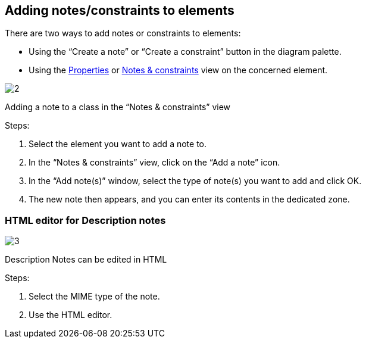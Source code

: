 [[Adding-notesconstraints-to-elements]]

[[adding-notesconstraints-to-elements]]
Adding notes/constraints to elements
------------------------------------

There are two ways to add notes or constraints to elements:

* Using the “Create a note” or “Create a constraint” button in the diagram palette.
* Using the link:Modeler-_modeler_interface_properties_view.html[Properties] or link:Modeler-_modeler_interface_annot_view.html[Notes & constraints] view on the concerned element.

image:images/Modeler-_modeler_building_models_add_notes/modifelements_003.png[2]

[[Adding-a-note-to-a-class-in-the-ldquoNotes-amp-constraintsrdquo-view]]

[[adding-a-note-to-a-class-in-the-notes-constraints-view]]
Adding a note to a class in the “Notes & constraints” view

Steps:

1.  Select the element you want to add a note to.
2.  In the “Notes & constraints” view, click on the “Add a note” icon.
3.  In the “Add note(s)” window, select the type of note(s) you want to add and click OK.
4.  The new note then appears, and you can enter its contents in the dedicated zone.

[[HTML-editor-for-Description-notes]]

[[html-editor-for-description-notes]]
HTML editor for Description notes
~~~~~~~~~~~~~~~~~~~~~~~~~~~~~~~~~

image:images/Modeler-_modeler_building_models_add_notes/DescriptionHTML_en.png[3]

[[Description-Notes-can-be-edited-in-HTML]]

[[description-notes-can-be-edited-in-html]]
Description Notes can be edited in HTML

Steps:

1.  Select the MIME type of the note.
2.  Use the HTML editor.


